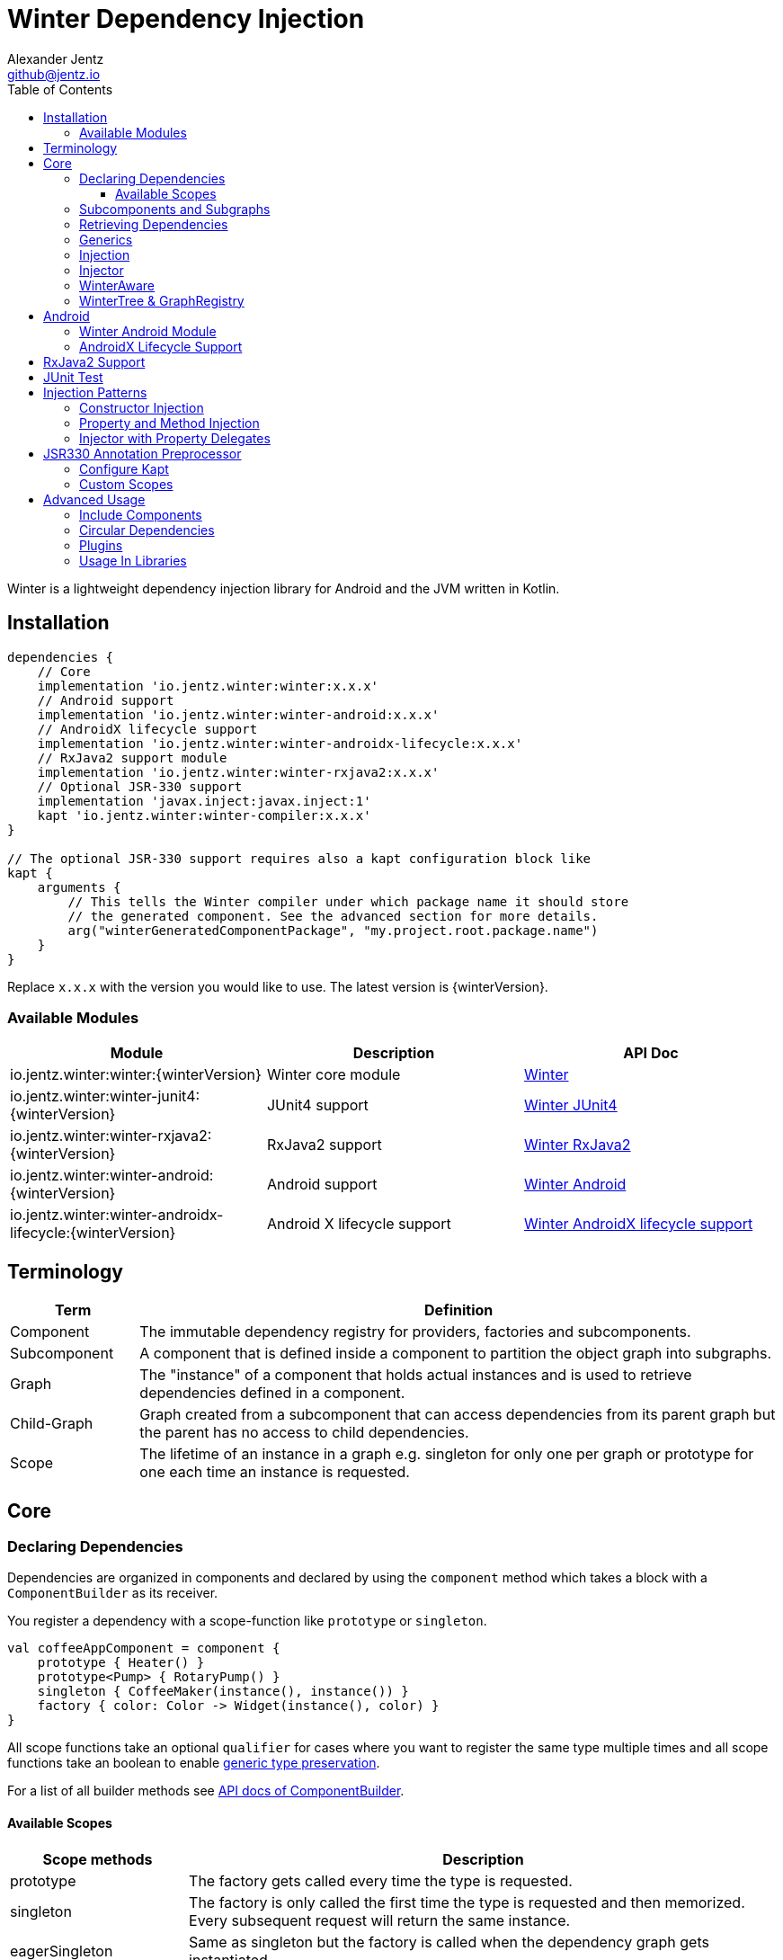 = Winter Dependency Injection
Alexander Jentz <github@jentz.io>
:toc: left
:toclevels: 4
:icons: font
:source-highlighter: prettify

Winter is a lightweight dependency injection library for Android and the JVM written in Kotlin.

== Installation

[source,groovy]
----
dependencies {
    // Core
    implementation 'io.jentz.winter:winter:x.x.x'
    // Android support
    implementation 'io.jentz.winter:winter-android:x.x.x'
    // AndroidX lifecycle support
    implementation 'io.jentz.winter:winter-androidx-lifecycle:x.x.x'
    // RxJava2 support module
    implementation 'io.jentz.winter:winter-rxjava2:x.x.x'
    // Optional JSR-330 support
    implementation 'javax.inject:javax.inject:1'
    kapt 'io.jentz.winter:winter-compiler:x.x.x'
}

// The optional JSR-330 support requires also a kapt configuration block like
kapt {
    arguments {
        // This tells the Winter compiler under which package name it should store
        // the generated component. See the advanced section for more details.
        arg("winterGeneratedComponentPackage", "my.project.root.package.name")
    }
}
----
Replace `x.x.x` with the version you would like to use.
The latest version is {winterVersion}.

=== Available Modules

[cols=3,options="header"]
|===

| Module
| Description
| API Doc

| io.jentz.winter:winter:{winterVersion}
| Winter core module
| link:javadoc/winter/index.html[Winter]

| io.jentz.winter:winter-junit4:{winterVersion}
| JUnit4 support
| link:javadoc/winter-junit4/index.html[Winter JUnit4]

| io.jentz.winter:winter-rxjava2:{winterVersion}
| RxJava2 support
| link:javadoc/winter-rxjava2/index.html[Winter RxJava2]

| io.jentz.winter:winter-android:{winterVersion}
| Android support
| link:javadoc/winter-android/index.html[Winter Android]

| io.jentz.winter:winter-androidx-lifecycle:{winterVersion}
| Android X lifecycle support
| link:javadoc/winter-androidx-lifecycle/index.html[Winter AndroidX lifecycle support]

|===

== Terminology

[cols="2,10",options="header"]
|===

| Term
| Definition

| Component
| The immutable dependency registry for providers, factories and subcomponents.

| Subcomponent
| A component that is defined inside a component to partition the object graph into subgraphs.

| Graph
| The "instance" of a component that holds actual instances and is used to retrieve dependencies
  defined in a component.

| Child-Graph
| Graph created from a subcomponent that can access dependencies from its parent graph but the
  parent has no access to child dependencies.

| Scope
| The lifetime of an instance in a graph e.g. singleton for only one per graph or prototype for one
  each time an instance is requested.

|===

== Core

=== Declaring Dependencies

Dependencies are organized in components and declared by using the `component` method which takes
a block with a `ComponentBuilder` as its receiver.

You register a dependency with a scope-function like `prototype` or `singleton`.

[source,kotlin]
----
val coffeeAppComponent = component {
    prototype { Heater() }
    prototype<Pump> { RotaryPump() }
    singleton { CoffeeMaker(instance(), instance()) }
    factory { color: Color -> Widget(instance(), color) }
}
----

All scope functions take an optional `qualifier` for cases where you want to register the same type
multiple times and all scope functions take an boolean to enable <<generics,generic type preservation>>.

For a list of all builder methods see link:javadoc/winter/io.jentz.winter/-component-builder/index.html[API docs of ComponentBuilder].

==== Available Scopes

[cols="3,10",options="header"]
|===

|Scope methods
|Description

| prototype
| The factory gets called every time the type is requested.

| singleton
| The factory is only called the first time the type is requested and then memorized.
  Every subsequent request will return the same instance.

| eagerSingleton
| Same as singleton but the factory is called when the dependency graph gets instantiated.

| softSingleton
| Like singleton but the instance is hold as a `SoftReference` and could be GC'ed.
  In case the reference is cleared the factory will be again invoked when the type is requested.

| weakSingleton
| Like singleton but the instance is hold as a `WeakReference` and could be GC'ed.
  In case the reference is cleared the factory will be again invoked when the type is requested.

| factory
| This is like prototype but the factory block takes one argument.

| multiton
| This is like singleton but the factory block takes one argument and memorizes the return value
  for that argument. Every subsequent request with an equal argument will return the same instance.

|===

=== Subcomponents and Subgraphs

Subcomponents are used to partition the object graph into subgraphs to encapsulate different parts
of the application from each other e.g. the business layer from the view layer of an application.
Subgraphs inherit and extend the parent graph which means that an service bound in a
subgraph can access all services of the parent graph but not vice versa.
Subgraphs can have a shorter lifetime than their parents and there can be multiple subgraphs with
the same parent and from the same subcomponent.

[source,kotlin]
----
val coffeeAppComponent = component {
    singleton { HttpCache() }

    subcomponent("gui") {
        singleton { ImageLoader(cache = instance<HttpCache>()) }
    }
}

// initialize the application component
val appGraph = coffeeAppComponent.init()
// open a child graph
val guiGraph = appGraph.openChildGraph("gui")
// close a child graph
appGraph.closeChildGraph("gui")
// or
guiGraph.dispose()
----

In this example `guiGraph` can access `HttpCache` but `appGraph` couldn't access `ImageLoader`.

You can also pass an `ComponentBuilder` block to the `openChildGraph` method to add new
dependencies to the resulting subgraph.

=== Retrieving Dependencies

Dependencies are retrieved from a dependency graph.

[source,kotlin]
----
val coffeeAppComponent = component {
    prototype { Heater() }

    factory<Pump> { type: PumpType ->
        when(type) {
            PumpType.Thermosiphon -> Thermosiphon(instance())
            PumpType.Rotary -> RotaryPump()
        }
    }

    singleton { CoffeeMaker(instance(), instance()) }
}

val graph = coffeeAppComponent.init()

// get an instance of Heater
val heater: Heater = graph.instance()

// get an optional instance of Heater
val heater: Heater? = graph.instanceOrNull()

// get a provider for Heater
val heaterProvider: () -> Heater = graph.provider()

// get an optional provider for Heater
val heaterProvider: (() -> Heater)? = graph.providerOrNull()

// get a factory for Pump
val pumpFactory: (PumpType) -> Pump = graph.factory()

// get an optional factory for Pump
val pumpFactory: ((PumpType) -> Pump)? = graph.factoryOrNull()

// get an instance of Pump by providing an argument
val pump: Pump = graph.instance<PumpType, Pump>(PumpType.Rotary)

// get an optional instance of Pump by providing an argument
val pump: Pump? = graph.instanceOrNull<PumpType, Pump>(PumpType.Rotary)

// get a provider for Pump by providing an argument
val pumpProvider: () -> Pump = graph.provider<PumpType, Pump>(PumpType.Rotary)

// get an optional provider for Pump by providing an argument
val pumpProvider: (() -> Pump)? = graph.providerOrNull<PumpType, Pump>(PumpType.Rotary)

// get a set of instances of type Pump; this is useful when you have registerd
// multiple Pumps with different qualifers
val pumps: Set<Pump> = graph.instancesOfType<Pump>()

// get a set of providers for type Pump; this is useful when you have registerd
// multiple Pumps with different qualifers
val pumps: Set<() -> Pump> = graph.providersOfType<Pump>()
----

Like the scope methods we used to declare our dependencies all the retrieval functions take an
optional qualifier for cases where we have the same type registered with different qualifiers
(except the *OfType methods) and they all take an boolean to enable <<generics,generic type preservation>>.

See the link:javadoc/winter/io.jentz.winter/-graph/index.html[Graph API docs] for further details.

[#generics]
=== Generics

By default all generics you pass to one of the scope methods or retrieval methods fall victim to
type erasure which means for example `List<Pump>` becomes just `List`.
It is possible to preserve the generic type information but since it is a little bit more expensive
to do it is disabled by default.

All `ComponentBuilder` scope methods and all instance retrieval methods take an optional `generics`
boolean argument (which is `false` by default) to enable generic type preservation.

CAUTION: When you register a type with `generics = true` then you have to set `generics = true` when
you retrieve that type.

[source,kotlin]
----
val appComponent = component {
    singleton<Collection<TrackingBackend>>(generics = true) {
        listOf(FirebaseTracker(), MixpanelTracker())
    }
    singleton { ScreenTracker(backends = instance(generics = true)) }
}
----

[#injection]
=== Injection

We don't want knowledge of how to create or retrieve a dependency graph in our classes and therefor
`Injection` was created. `Injection` allows us to create, get and dispose a dependency graph
without having knowledge about the details.
The actual strategy to create, get and dispose a graph is part of an adapter.

Here is a basic example with the `SimpleAndroidInjectionAdapter` from the `winter-android` module
that requires an "activity" subcomponent:

[source,kotlin]
----
class MyApplication : Application() {
    override fun onCreate() {
        // declare application component
        Winter.component {
            singleton<GitHubApi> { GitHubApiImpl() }

            singleton { RepoListViewModel(instance()) }

            subcomponent("activity") {
                singleton { Glide.with(instance<Activity>()) }
            }
        }

        /// Configure Injection to use the simple android adapter
        Injection.useSimpleAndroidAdapter()
        // Create application graph by providing the application instance
        Injection.createGraph(this)
    }
}

class MyActivity : Activity() {
    private val injector = Injector()
    private val viewModel: RepoListViewModel by injector.instance()
    private val glide: RequestManager by injector.instance()

    override fun onCreate(savedInstanceState: Bundle?) {
        Injection.createGraphAndInject(this, injector)
        super.onCreate(savedInstanceState)
    }

    override fun onDestroy() {
        Injection.disposeGraph(this)
        super.onDestroy()
    }

}
----

See link:javadoc/winter/io.jentz.winter/-injection.html["Injection API documentation"] for more
details.

NOTE: We call `Winter.component` here instead of just `component` which registers the component
as the application component used by the `Injection Adapters` by default.

CAUTION: When you use `Injection#createGraph` to create a graph you should always call
`Injection#disposeGraph` to close it instead of directly calling `#dispose` on the resulting graph.

[#injector]
=== Injector

It is considered the best way to use constructor based injection to have a consistent state after
initialisation and proper encapsulation.
But sometime classes are instantiated by the system, like Activities on Android.

Then property injection is our only solution.

The usage of the `Injector` class is the recommended way to handle cases were you are not able to
use constructor injection for your Kotlin classes.

It utilizes Kotlin property delegation and defers the dependency
retrieval to a point in time were you are able to provide a
dependency graph to the injector e.g. Activity#onCreate on Android.

Example:

[source,kotlin]
----
class MyActivity : Activity() {

    private val injector = Injector()
    // eager injection of a non-optional dependency
    private val api: GitHubApi by injector.instance()
    // eager injection of an optional dependency
    private val api: GitHubApi? by injector.instanceOrNull()
    // lazy injection of a non-optional dependency
    private val api: GitHubApi by injector.lazyInstance()
    // lazy injection of an optional dependency
    private val api: GitHubApi? by injector.lazyInstanceOrNull()
    // injection of a non-optional factory
    private val factory: (Int) -> ProducedInstance by injector.factory()
    // injection of an optional factory
    private val factory: (Int) -> ProducedInstance by injector.factoryOrNull()

    override fun onCreate(savedInstanceState: Bundle?) {
      // ... create or get the dependency graph
      injector.inject(graph)
      super.onCreate(savedInstanceState)
    }
}
----

In this example we see retrieval methods prefixed with lazy.
Lazy injection means that the actual retrieval and therefore the actual
instantiation of a dependency is deferred to the point where you access
the property the first time. This is useful in cases where the creation
is computationally expensive but may not be required in some cases.

For more details see link:javadoc/winter/io.jentz.winter/-injector/index.html[Injector API docs].

=== WinterAware

The `WinterAware` interface marks a class as aware of Winter and gives it access to a variety of
extension methods to get a dependency graph and to retrieve or inject dependencies.

A simple example:

[source,kotlin]
----
class HomeScreen @JvmOverloads constructor(
  context: Context, attrs: AttributeSet? = null, defStyleAttr: Int = 0
) : CoordinatorLayout(context, attrs, defStyleAttr), WinterAware {

  private val viewModel: HomeViewModel = instance()

}
----

The call to `instance` in this example is just syntactical sugar for
`Injection.getGraph(this).instance<HomeViewModel>()`.

For more details see the API documentation of
link:javadoc/winter/io.jentz.winter.aware/-winter-aware/index.html[WinterAware].

=== WinterTree & GraphRegistry

A Graph can have multiple child-graphs and may have a parent graph which makes it a tree of graphs
(directed acyclic graph).

`WinterTree` and its object version `GraphRegisty` are helper to create (open) and dispose (close)
graphs by paths of component qualifier.

This was inspired by [Toothpick](https://github.com/stephanenicolas/toothpick).

You can use `GraphRegistry` directly but it is usually a better approach to use the `Injection`
abstraction and use `WinterTree` in an Adapter internally.

For example:
[source,kotlin]
----
// create the application dependency graph on application start
class MyApplication : Application() {
  override fun onCreate() {
    super.onCreate()

    // define a component with one subcomponent
    Winter.component {
      subcomponent("activity") {
      }
    }

    GraphRegistry.open { constant<Application> { this@MyApplication } }
  }
}
// you can now retrieve the application dependency graph by calling
GraphRegistry.get()

// create and dispose a subgraph of the application graph
class MyActivity : Activity() {
  override fun onCreate() {
    super.onCreate()
    // initialize subcomponent with name "activity" and register it with identifier this
    GraphRegistry.open("activity", identifier = this) { constant<Activity>(this@MyActivity) }
  }

  override fun onDestroy() {
    super.onDestroy()
    // dispose the "activity" sub-graph with identifier this
    GraphRegistry.close(this)
  }

}
----

If you close (dispose) a graph it will also close all registered child graphs.

For more details see
link:javadoc/winter/io.jentz.winter/-winter-tree/index.html[WinterTree API docs]
and
link:javadoc/winter/io.jentz.winter/-graph-registry/index.html[GraphRegistry API docs].

== Android

=== Winter Android Module

The `winter-android` module comes with two extendable base Adapters for the xref:injection[Injection]
system and a DependencyGraphContextWrapper to attach a different graph to an Android Context.

The
link:javadoc/winter-android/io.jentz.winter.android/-simple-android-injection-adapter/index.html[SimpleAndroidInjectionAdapter]
manages an application dependency graph and an activity child graph.

The
link:javadoc/winter-android/io.jentz.winter.android/-android-presentation-scope-adapter/index.html[AndroidPresentationScopeAdapter]
manages an application dependency graph, a presentation child graph that outlives configuration
changes and an activity child graph.

The
link:javadoc/winter-android/io.jentz.winter.android/-dependency-graph-context-wrapper/index.html[DependencyGraphContextWrapper]
can be used to attache a different graph to an Android Context than the one that is attached to the
wrapped Context.

For example:
[source,kotlin]
----
Injection.getGraph(myActivity) // => activityGraph
val viewGraph = activityGraph.openChildGraph("view")
val viewContext = DependencyGraphContextWrapper(myActivity, viewGraph)
val newView = LayoutInflater.from(viewContext).inflate(R.layout.view_list, containerView, false)
Injection.getGraph(newView) // => viewGraph
Injection.getGraph(newView.context) // => viewGraph
----

=== AndroidX Lifecycle Support

The `winter-androidx-lifecycle` module adds extensions to `Graph` and to `LifecycleOwner` to
register a `LifecycleObserver` on a `LifecycleOwner` which automatically disposes the graph when
the `LifecycleOwner` gets destroyed (or stopped).

For example:
[source,kotlin]
----
class MyActivity : AppCompatActivity(), WinterAware {

  private val injector = Injector()
  // ... do something with injector ...

  override fun onCreate(savedInstanceState: Bundle?) {
    createGraphAndInject(injector) // this class is WinterAware so we get this extension method
    autoDisposeGraph() // no need to override onDestroy() to call Injection.disposeGraph(this)
    super.onCreate(savedInstanceState)
  }

}

// Or if you work with graphs directly

class MyClass : ALifecycleOwner() {

  fun someMethod() {
    val graph = myClassComponent.init()
    graph.autoDispose(this)
  }

}

----

For more details see
link:javadoc/winter-androidx-lifecycle/io.jentz.winter.androidx.lifecycle/index.html[API docs].

== RxJava2 Support

The `winter-rxjava2` modules contains a Winter Plugin that automatically disposes all singletons
in a graph which implement `Disposable`.

To activate the plugin call `Winter.installDisposablePlugin()` before you instantiate any graph.

For more details see link:javadoc/winter-rxjava2/index.html[API docs].

== JUnit Test

== Injection Patterns

=== Constructor Injection

Constructor injection also called initializer injection is a pattern where all required dependencies
are passed to the constructor. This way an instance is always initialized in a consistent state.

[source,kotlin]
----
val coffeeAppComponent = component {
    singleton { Heater() }
    singleton<Pump> { RotaryPump() }
    singleton { CoffeeMaker(instance(), instance()) }
}
----

=== Property and Method Injection

Property or method injection is a pattern where dependencies are set on properties or passed to
methods. This is the appropriate way when dependencies are optional or a class is from a third party
and doesn't offer an appropriate constructor.

[source,kotlin]
----
val coffeeAppComponent = component {
    singleton { Heater() }
    singleton<Pump> { RotaryPump() }
    singleton {
        val coffeeMaker = CoffeeMaker()
        coffeeMaker.heater = instance()
        coffeeMaker.pump = instance()
        coffeeMaker
    }
}
----

Another way is to use the `postConstruct` callback instead of the factory block.

[source,kotlin]
----
val coffeeAppComponent = component {
    singleton { Heater() }
    singleton<Pump> { RotaryPump() }
    singleton(
        postConstruct = {
            it.heater = instance()
            it.pump = instance()
        }
    ) { CoffeeMaker() }
}
----

=== Injector with Property Delegates

The `Injector` uses property delegates to inject (strictly speaking retrieve) dependencies.
This is often the best option for classes that are created by a framework like Android Activities.

[source,kotlin]
----
class CoffeeActivity : Activity() {
    private val injector = Injector()
    private val coffeeMaker: CoffeeMaker by injector.instance()

    override fun onCreate(savedInstanceState: Bundle?) {
        injector.inject(getGraph())
        super.onCreate(savedInstanceState)
        // ...
    }

}
----

For more details see the paragraph about the xref:injector[Injector].

== JSR330 Annotation Preprocessor

JSR-330 support is provided by the module `winter-compiler`.

The JSR330 annotation preprocessor generates components and members injectors for you classes
that are annotated with JSR330 annotations.

The JSR330 annotation preprocessor generates factories for your classes that have an @Inject
annotated constructor.

It generates a members-injector for each class that has @Inject annotated
setters or fields.

And it generates a component containing all those factories and
members-injectors to avoid the usage of reflection.

=== Configure Kapt

[source,groovy]
----
dependencies {
    implementation 'javax.inject:javax.inject:1'
    kapt 'io.jentz.winter:winter-compiler:x.x.x'
}

kapt {
    arguments {
        arg("winterGeneratedComponentPackage", "my.project.root.package.name")
    }
}
----

This will generate a component named `generatedComponent` in the configured package here
`my.project.root.package.name`.

In a simple application that only relies on JSR330 for injection this `generatedComponent` can
directly be used as application component but it is usually included in another component.

=== Custom Scopes

A custom scope is created via an extended `Scope` annotation like:

[source,kotlin]
----
package my.project.root.package.name.scope

import javax.inject.Scope

@Scope
@Retention
annotation class ApplicationScope
----

Every class that is annotated with this will be registered in a subcomponent with the qualifier
`ApplicationScope::class` as a `singleton`.

Here a simple example of our CoffeeMaker:

[source,kotlin]
----
@ApplicationScope
class Pump @Inject constructor()

@ApplicationScope
class Heater @Inject constructor()

@ApplicationScope
class CoffeeMaker @Inject constructor(val pump: Pump, val heater: Heater)

val applicationGraph = generatedComponent.subcomponent(ApplicationScope::class).init()
val coffeeMaker: CoffeeMakter = applicationGraph.instance()
----

== Advanced Usage

=== Include Components

=== Circular Dependencies

Circular dependencies are dependencies that depend on each other.
To define circular dependencies in Winter one of the dependencies must be injected through a
property or method. You can then use a `postConstruct` callback to retrieve the circular dependency.

[source,kotlin]
----
class Parent(child: Child)
class Child {
    var parent: Parent? = null
}

val applicationComponent = component {
    singleton { Parent(instance()) }
    singleton(postConstruct = { it.parent = instance() }) { Child() }
}
----

=== Plugins

=== Usage In Libraries

